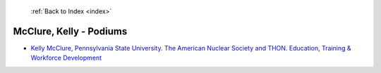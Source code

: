  :ref:`Back to Index <index>`

McClure, Kelly - Podiums
------------------------

* `Kelly McClure, Pennsylvania State University. The American Nuclear Society and THON. Education, Training & Workforce Development <../_static/docs/201.pdf>`_
